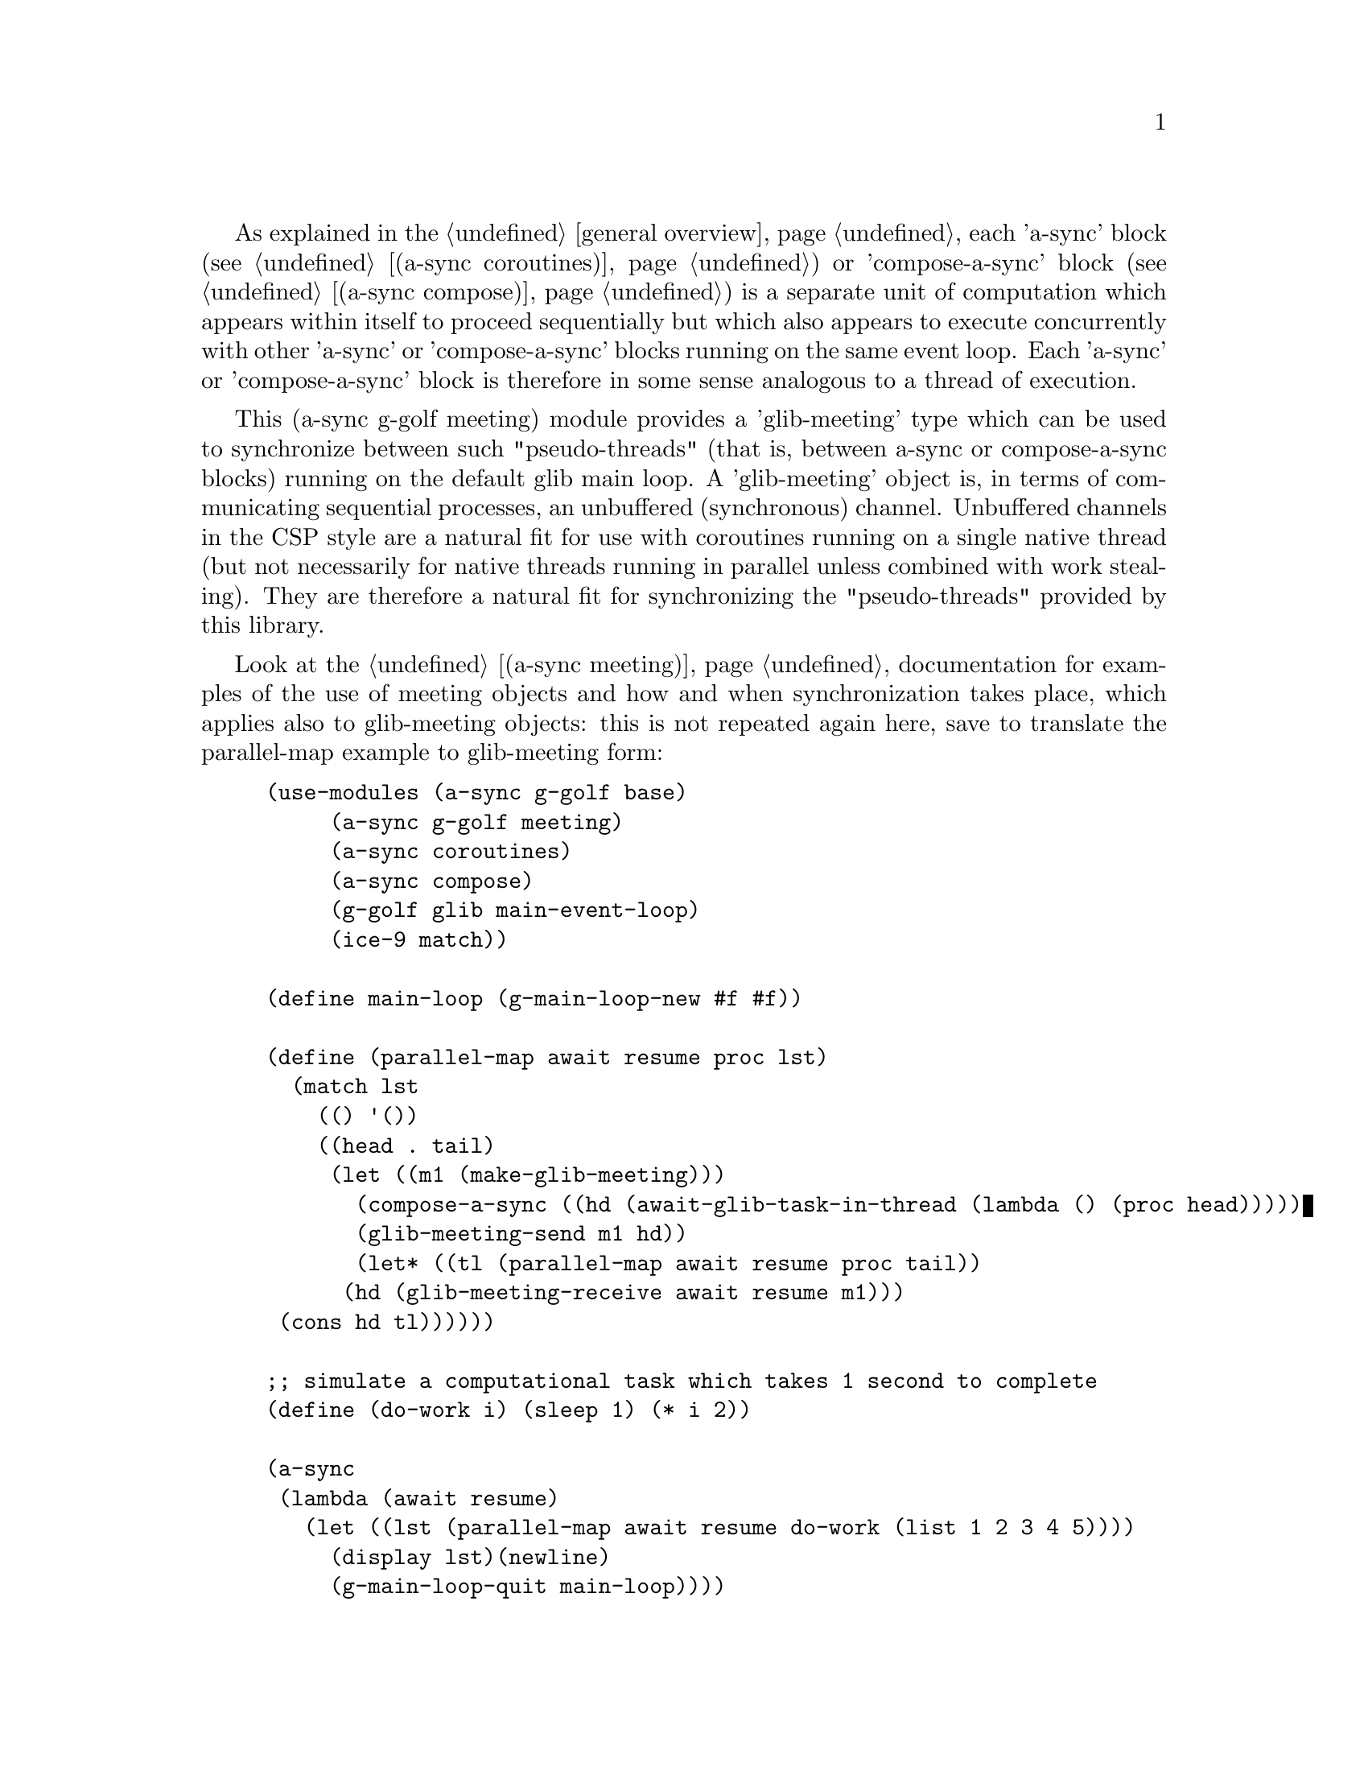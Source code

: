 @node g-golf meeting,,g-golf await ports,g-golf

As explained in the @ref{overview,,general overview}, each 'a-sync'
block (see @ref{coroutines,,(a-sync coroutines)}) or 'compose-a-sync'
block (see @ref{compose,,(a-sync compose)}) is a separate unit of
computation which appears within itself to proceed sequentially but
which also appears to execute concurrently with other 'a-sync' or
'compose-a-sync' blocks running on the same event loop.  Each 'a-sync'
or 'compose-a-sync' block is therefore in some sense analogous to a
thread of execution.

This (a-sync g-golf meeting) module provides a 'glib-meeting' type
which can be used to synchronize between such "pseudo-threads" (that
is, between a-sync or compose-a-sync blocks) running on the default
glib main loop.  A 'glib-meeting' object is, in terms of communicating
sequential processes, an unbuffered (synchronous) channel.  Unbuffered
channels in the CSP style are a natural fit for use with coroutines
running on a single native thread (but not necessarily for native
threads running in parallel unless combined with work stealing).  They
are therefore a natural fit for synchronizing the "pseudo-threads"
provided by this library.

Look at the @ref{meeting,,(a-sync meeting)} documentation for examples
of the use of meeting objects and how and when synchronization takes
place, which applies also to glib-meeting objects: this is not
repeated again here, save to translate the parallel-map example to
glib-meeting form:

@example
(use-modules (a-sync g-golf base)
	     (a-sync g-golf meeting)
	     (a-sync coroutines)
	     (a-sync compose)
	     (g-golf glib main-event-loop)
	     (ice-9 match))

(define main-loop (g-main-loop-new #f #f))

(define (parallel-map await resume proc lst)
  (match lst
    (() '())
    ((head . tail)
     (let ((m1 (make-glib-meeting)))
       (compose-a-sync ((hd (await-glib-task-in-thread (lambda () (proc head)))))
		       (glib-meeting-send m1 hd))
       (let* ((tl (parallel-map await resume proc tail))
	      (hd (glib-meeting-receive await resume m1)))
	 (cons hd tl))))))

;; simulate a computational task which takes 1 second to complete
(define (do-work i) (sleep 1) (* i 2)) 

(a-sync
 (lambda (await resume)
   (let ((lst (parallel-map await resume do-work (list 1 2 3 4 5))))
     (display lst)(newline)
     (g-main-loop-quit main-loop))))
(g-main-loop-run main-loop)
@end example

The (a-sync meeting) module provides the following procedures:

@deffn {Scheme Procedure} make-glib-meeting
This procedure makes and returns a glib-meeting object.  glib-meetings
are objects on which a-sync or compose-a-sync blocks running on the
default glib main loop can synchronize by one passing a datum to
another.

Strictly speaking this procedure can be called in any native OS
thread, but since it carries out no synchronization of native threads
the user would have to provide her own synchronization if called in
other than the thread of the default glib main loop; so it is best if
this procedure is called in the thread of that main loop.
@end deffn

@deffn {Scheme Procedure} glib-meeting? obj
This procedure indicates whether 'obj' is a glib-meeting object
constructed by make-glib-meeting.
@end deffn

@deffn {Scheme Procedure} glib-meeting-close meeting
This closes a glib-meeting object.  It's purpose is to wake up any
"pseudo-thread" (that is, any a-sync or compose-a-sync block) waiting
in glib-meeting-send or glib-meeting-receive by causing either
procedure to return with a 'stop-iteration value.

Where that is not necessary (say, the receiver already knows how many
items are to be sent), then this procedure does not need to be
applied.  It is not needed in order to release resources.
@end deffn

@deffn {Scheme Procedure} glib-meeting-ready? meeting
This indicates whether applying glib-meeting-send or
glib-meeting-receive (as the case may be) to the glib-meeting object
'meeting' will return immediately: in other words, this procedure will
return #t if another a-sync or compose-a-sync block is already waiting
on the object or the glib-meeting object has been closed, otherwise
#f.
@end deffn

@deffn {Scheme Procedure} glib-meeting-send await resume m0 [m1 ...] datum
This sends a datum to a receiver via one or more glib-meeting objects
'm0 m1 ...'.  If no receiver is waiting for the datum, this procedure
waits until a receiver calls glib-meeting-receive on one of the
glib-meeting objects to request the datum.  If a receiver is already
waiting, this procedure passes on the datum and returns immediately.

This procedure is intended to be called within a waitable procedure
invoked by a-sync (which supplies the 'await' and 'resume' arguments).

Multiple senders may wait on a glib-meeting object to permit fan in.
The provided datum of each sender will be passed to a receiver (as and
when a receiver becomes available) in the order in which this
procedure was invoked.  In addition, this procedure has 'select'-like
behavior: multiple glib-meeting objects may be passed and this
procedure will send to the first one which becomes available to
receive the datum.

Once a datum exchange has taken place, the glib-meeting object(s) can
be reused for making another exchange (provided the glib-meeting
objects have not been closed).

This procedure must be called in the native OS thread in which the
default glib main loop runs.  To have other native OS threads
communicate with that loop, use await-glib-task-in-thread,
await-glib-generator-in-thread, await-glib-task-in-thread-pool or
await-glib-generator-in-thread-pool.

This procedure always returns #f unless glib-meeting-close has been
applied to a glib-meeting object, in which case 'stop-iteration is
returned.  Note that if multiple glib-meeting objects are passed to
this procedure and one of them is then closed, this procedure will
return 'stop-iteration and any wait will be abandonned.  It is usually
a bad idea to close a glib-meeting object on which this procedure is
waiting where this procedure is selecting on more than one
glib-meeting object.
@end deffn

@deffn {Scheme Procedure} glib-meeting-receive await resume m0 [m1 ...]
This receives a datum from a sender via one or more glib-meeting
objects 'm0 m1 ...'.  If no sender is waiting to pass the datum, this
procedure waits until a sender calls glib-meeting-send on one of the
glib-meeting objects to provide the datum.  If a sender is already
waiting, this procedure returns immediately with the datum supplied.

This procedure is intended to be called within a waitable procedure
invoked by a-sync (which supplies the 'await' and 'resume' arguments).

Multiple receivers may wait on a glib-meeting object to permit fan
out.  The waiting receivers will be released (as and when a sender
provides a datum) in the order in which this procedure was invoked.
In addition, this procedure has 'select'-like behavior: multiple
glib-meeting objects may be passed and this procedure will receive
from the first one which sends a datum.

Once a datum exchange has taken place, the glib-meeting object(s) can
be reused for making another exchange (provided the glib-meeting
objects have not been closed).

This procedure must be called in the native OS thread in which the
default glib main loop runs.  To have other native OS threads
communicate with that loop, use await-glib-task-in-thread,
await-glib-generator-in-thread, await-glib-task-in-thread-pool or
await-glib-generator-in-thread-pool.

This procedure always returns the datum value supplied by
glib-meeting-send unless glib-meeting-close has been applied to a
glib-meeting object, in which case 'stop-iteration is returned.  Note
that if multiple glib-meeting objects are passed to this procedure and
one of them is then closed, this procedure will return 'stop-iteration
and any wait will be abandonned.  It is usually a bad idea to close a
glib-meeting object on which this procedure is waiting where this
procedure is selecting on more than one glib-meeting object.
@end deffn
